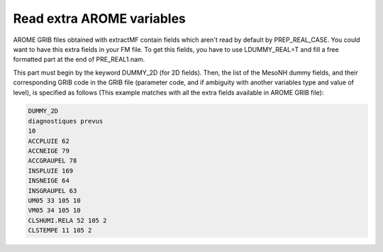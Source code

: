 .. _read_extra_arome_variables:

Read extra AROME variables
-----------------------------------------------------------------------------

AROME GRIB files obtained with extractMF contain fields which aren't read by default by PREP_REAL_CASE. You could want to have this extra fields in your FM file. To get this fields, you have to use LDUMMY_REAL=T and fill a free formatted part at the end of PRE_REAL1.nam.

This part must begin by the keyword DUMMY_2D (for 2D fields). Then, the list of the MesoNH dummy fields, and their corresponding GRIB code in the GRIB file (parameter code, and if ambiguity with another variables type and value of level),  is specified as follows (This example  matches with all the extra fields available in AROME GRIB file): 

.. code-block::

   DUMMY_2D
   diagnostiques prevus
   10
   ACCPLUIE 62
   ACCNEIGE 79
   ACCGRAUPEL 78
   INSPLUIE 169
   INSNEIGE 64
   INSGRAUPEL 63
   UM05 33 105 10
   VM05 34 105 10
   CLSHUMI.RELA 52 105 2
   CLSTEMPE 11 105 2
